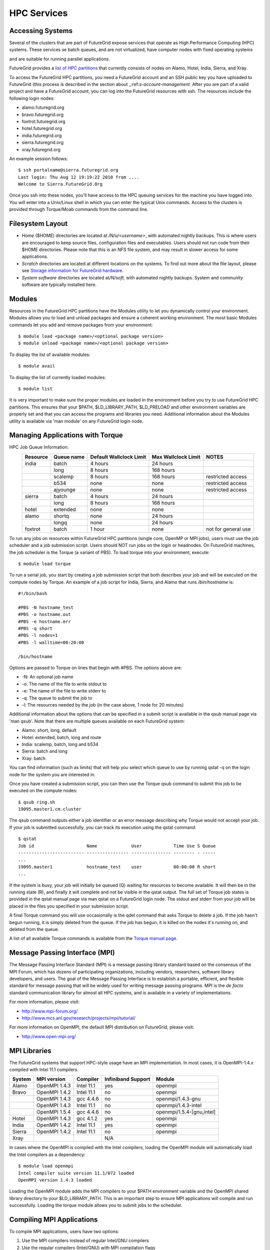 HPC Services
============

Accessing Systems
-----------------

Several of the clusters that are part of FutureGrid expose services that 
operate as High Performance Computing (HPC) systems. These
services se batch queues, and are not virtualized, have computer nodes
with fixed operating systems

.. todo:: THIS IS WRONG.

and are suitable for running parallel
applications. 


FutureGrid provides a `list of HPC
partitions <http://inca.futuregrid.org:8080/inca/jsp/partitionTable.jsp>`__
that currently consists of nodes on Alamo, Hotel, India, Sierra, and
Xray.

.. todo: this list is incomplete

To access the FutureGrid HPC partitions, you need a FutureGrid
account and an SSH public key you have uploaded to FutureGrid (this
process is described in the section about 
_:ref:`s-account-management`. After you are part of a valid project
and have a FutureGrid account, you can log into the FutureGrid
resources with ssh. The resources include the following login nodes:

-  alamo.futuregrid.org
-  bravo.futuregrid.org
-  foxtrot.futuregrid.org
-  hotel.futuregrid.org
-  india.futuregrid.org
-  sierra.futuregrid.org
-  xray.futuregrid.org

An example session follows::

        $ ssh portalname@sierra.futuregrid.org
        Last login: Thu Aug 12 19:19:22 2010 from ....
        Welcome to Sierra.FutureGrid.Org

Once you ssh into these nodes, you'll have access to the HPC queuing
services for the machine you have logged into. You will enter into a
Unix/Linux shell in which you can enter the typical Unix commands.
Access to the clusters is provided through Torque/Moab commands
from the command line. 

 
Filesystem Layout
-----------------

-  *Home* ($HOME) directories are located at */N/u/<username>*, with
   automated nightly backups. This is where users are encouraged to keep
   source files, configuration files and executables. Users should not
   run code from their $HOME directories. Please note that this is an
   NFS file system, and may result in slower access for some
   applications.
    
-  *Scratch* directories are located at different locations on the
   systems. To find out more about the file layout, please see `Storage
   information for FutureGrid
   hardware. <http://portal.futuregrid.org/kb/document/bcgv>`__
    
-  *System software* directories are located at\ */N/soft,* with
   automated nightly backups. System and community software are
   typically installed here.

Modules
-------

.. todo:: the list of useful modules is missing

Resources in the FutureGrid HPC partitions have the Modules utility to
let you dynamically control your environment. Modules allows you to load
and unload packages and ensure a coherent working environment. The most
basic Modules commands let you add and remove packages from your
environment::


    $ module load <package name>/<optional package version>
    $ module unload <package name>/<optional package version>

To display the list of available modules::

    $ module avail

To display the list of currently loaded modules::

    $ module list

It is very important to make sure the proper modules are loaded in the
environment before you try to use FutureGrid HPC partitions. This
ensures that your $PATH, $LD\_LIBRARY\_PATH, $LD\_PRELOAD and other
environment variables are properly set and that you can access the
programs and libraries you need. Additional information about the
Modules utility is available via 'man module' on any FutureGrid login
node.


Managing Applications with Torque
---------------------------------

HPC Job Queue Information:
    .. csv-table:: 
       :header: Resource   , Queue name   , Default Wallclock Limit   , Max Wallclock Limit   , NOTES                 

	india      , batch        , 4 hours                   , 24 hours              ,                       
		   , long         , 8 hours                   , 168 hours             ,                       
		   , scalemp      , 8 hours                   , 168 hours             , restricted access     
		   , b534         , none                      , none                  , restricted access     
		   , ajyounge     , none                      , none                  , restricted access     
	sierra     , batch        , 4 hours                   , 24 hours              ,                       
		   , long         , 8 hours                   , 168 hours             ,                       
	hotel      , extended     , none                      , none                  ,                       
	alamo      , shortq       , none                      , 24 hours              ,                       
		   , longq        , none                      , 24 hours              ,                       
	foxtrot    , batch        , 1 hour                    , none                  , not for general use   



To run any jobs on resources within FutureGrid HPC partitions (single
core, OpenMP or MPI jobs), users must use the job scheduler and a job
submission script. Users should NOT run jobs on the login or headnodes.
On FutureGrid machines, the job scheduler is the Torque (a variant of
PBS). To load torque into your environment, execute::

    $ module load torque


To run a serial job, you start by creating a job submission script
that both describes your job and will be executed on the compute nodes
by Torque. An example of a job script for India, Sierra, and Alamo that
runs */bin/hostname* is::

    #!/bin/bash

    #PBS -N hostname_test
    #PBS -o hostname.out
    #PBS -e hostname.err
    #PBS -q short
    #PBS -l nodes=1
    #PBS -l walltime=00:20:00

    /bin/hostname

Options are passed to Torque on lines that begin with #PBS. The options
above are:

-  -N: An optional job name
-  -o: The name of the file to write stdout to
-  -e: The name of the file to write stderr to
-  -q: The queue to submit the job to
-  -l: The resources needed by the job (in the case above, 1 node for 20
   minutes)

Additional information about the options that can be specified in a
submit script is available in the qsub manual page via 'man qsub'. Note
that there are multiple queues available on each FutureGrid system:

-  Alamo: short, long, default
-  Hotel: extended, batch, long and route
-  India: scalemp, batch, long and b534
-  Sierra: batch and long
-  Xray: batch

You can find information (such as limits) that will help you select
which queue to use by running qstat -q on the login node for the system
you are interested in.

Once you have created a submission script, you can then use the Torque
qsub command to submit this job to be executed on the compute nodes::

    $ qsub ring.sh
    19095.master1.cm.cluster

The qsub command outputs either a job identifier or an error message
describing why Torque would not accept your job. If your job is
submitted successfully, you can track its execution using the qstat
command::

    $ qstat
    Job id                    Name             User            Time Use S Queue
    ------------------------- ---------------- --------------- -------- - -----
    ...
    19095.master1             hostname_test    user            00:00:00 R short
    ...

If the system is busy, your job will initially be queued (Q) waiting for
resources to become available. It will then be in the running state (R),
and finally it will complete and not be visible in the qstat output. The
full set of Torque job states is provided in the qstat manual page via
man qstat on a FutureGrid login node. The stdout and stderr from your
job will be placed in the files you specified in your submission script.

A final Torque command you will use occasionally is the qdel command
that asks Torque to delete a job. If the job hasn't begun running, it is
simply deleted from the queue. If the job has begun, it is killed on the
nodes it's running on, and deleted from the queue.

A list of all available Torque commands is available from the `Torque
manual page <http://www.clusterresources.com/torquedocs21/>`__.

 

Message Passing Interface (MPI)
-------------------------------

The Message Passing Interface Standard (MPI) is a message passing
library standard based on the consensus of the MPI Forum, which has
dozens of participating organizations, including vendors, researchers,
software library developers, and users. The goal of the Message Passing
Interface is to establish a portable, efficient, and flexible standard
for message passing that will be widely used for writing message passing
programs. MPI is the *de facto* standard communication library for
almost all HPC systems, and is available in a variety of
implementations.

For more information, please visit:

-  `http://www.mpi-forum.org/ <http://www.mpi-forum.org/>`__
-  `http://www.mcs.anl.gov/research/projects/mpi/tutorial/ <http://www.mcs.anl.gov/research/projects/mpi/tutorial/>`__


For more information on OpenMPI, the default MPI distribution on
FutureGrid, please visit:

-  `http://www.open-mpi.org/ <http://www.open-mpi.org/>`__



MPI Libraries
-------------


The FutureGrid systems that support HPC-style usage have an MPI
implementation. In most cases, it is OpenMPI-1.4.x compiled with Intel
11.1 compilers. 


+--------------+-------------------+----------------+--------------------------+-----------------------------+
| **System**   | **MPI version**   | **Compiler**   | **Infiniband Support**   | **Module**                  |
+--------------+-------------------+----------------+--------------------------+-----------------------------+
| Alamo        | OpenMPI 1.4.3     | Intel 11.1     | yes                      | openmpi                     |
+--------------+-------------------+----------------+--------------------------+-----------------------------+
| Bravo        | OpenMPI 1.4.2     | Intel 11.1     | no                       | openmpi                     |
+--------------+-------------------+----------------+--------------------------+-----------------------------+
|              | OpenMPI 1.4.3     | gcc 4.4.6      | no                       | openmpi/1.4.3-gnu           |
+--------------+-------------------+----------------+--------------------------+-----------------------------+
|              | OpenMPI 1.4.3     | Intel 11.1     | no                       | openmpi/1.4.3-intel         |
+--------------+-------------------+----------------+--------------------------+-----------------------------+
|              | OpenMPI 1.5.4     | gcc 4.4.6      | no                       | openmpi/1.5.4-[gnu,intel]   |
+--------------+-------------------+----------------+--------------------------+-----------------------------+
| Hotel        | OpenMPI 1.4.3     | gcc 4.1.2      | yes                      | openmpi                     |
+--------------+-------------------+----------------+--------------------------+-----------------------------+
| India        | OpenMPI 1.4.2     | Intel 11.1     | yes                      | openmpi                     |
+--------------+-------------------+----------------+--------------------------+-----------------------------+
| Sierra       | OpenMPI 1.4.2     | Intel 11.1     | no                       | openmpi                     |
+--------------+-------------------+----------------+--------------------------+-----------------------------+
| Xray         |                   |                | N/A                      |                             |
+--------------+-------------------+----------------+--------------------------+-----------------------------+

In cases where the OpenMPI is compiled with the Intel compilers,
loading the OpenMPI module will automatically load the Intel compilers
as a dependency::

    $ module load openmpi
    Intel compiler suite version 11.1/072 loaded
    OpenMPI version 1.4.3 loaded

Loading the OpenMPI module adds the MPI compilers to your $PATH
environment variable and the OpenMPI shared library directory to your
$LD\_LIBRARY\_PATH. This is an important step to ensure MPI applications
will compile and run successfully. Loading the torque module allows you
to submit jobs to the scheduler.
 

Compiling MPI Applications
--------------------------

To compile MPI applications, users have two options:

#. Use the MPI compilers instead of regular Intel/GNU compilers
#. Use the regular compilers (Intel/GNU) with MPI compilation flags

We recommend using the MPI compilers to avoid compilation issues. This
is accomplished by making the following replacements:

-  CC/icc/gcc with mpicc
-  CXX/icpc/g++ with mpicxx
-  F90/F77/FC/ifort/gfortran with mpif90

Alternatively, for some codes that require intricate compilation flags
and complicated make systems, and where changing compilers is not an
option, you can edit the compilation/linking options for your codes.
These options are machine, compiler, and language dependent. To view the
options required for C, C++ and Fortran on any machine, you can issue
the commands mpicc-show, mpicxx-show, and mpif90-show. Extra care must
be taken when using these flags, as dependencies govern the order in
which they appear in the link line. Should you run into compilation
errors or problems, please submit a consulting ticket.

Assuming you have loaded the openmpi module into your environment,
you can compile a `simple MPI application </tutorials/hpc/ring>`__ as
easily as executing::

    $ mpicc -o ring ring.c



Running MPI Applications
------------------------

Once your MPI application is compiled, you run it on the compute nodes
of a cluster via Torque. An example of an MPI parallel job script for
India, Sierra, and Alamo that runs the ring application is::

    #!/bin/bash

    #PBS -N ring_test
    #PBS -o ring_$PBS_JOBID.out
    #PBS -e ring_$PBS_JOBID.err
    #PBS -q short
    #PBS -l nodes=4:ppn=8
    #PBS -l walltime=00:20:00

    # make sure MPI is in the environment
    module load openmpi

    # launch the parallel application with the correct number of processs
    # Typical usage: mpirun -np <number of processes> <executable> <arguments>
    mpirun -np 32 ring -t 1000

There are two important differences between this script and the submit
script shown previously. The first is that :ppn=8 is added to the
request for four nodes. What this does is indicate that your application
wants to allocate eight virtual processors per node. A virtual processor
corresponds to a processing core. Alamo, Hotel, India, and Sierra all
have eight cores per node, so the script above asks for exclusive access
to four nodes with a total of 32 cores. The second importand difference
from the previous submit script is that it executes mpirun with
arguments that describe your MPI application. Note that the number of
processes specified to mpirun is 32—matching the 32 cores allocated by
Torque.

A minor difference between this script and the previous one is that
the environment variable $PBS\_JOBID is used when creating the stdin and
stdout files. Torque sets a number of environment variables that you can
use in your submit script, starting with PBS\_ .

 

Working with HPC Job Services
----------------------------------------------------------------------

 

Running Queued Jobs as Part of the HPC Services
^^^^^^^^^^^^^^^^^^^^^^^^^^^^^^^^^^^^^^^^^^^^^^^^^^^^^^^^^^^^^^^^^^^^^^

To run a job in the HPC service, you need to create a job script that
tells the job manager how to run the job and how to handle things like
output and notifications. You can then submit your job to the scheduler,
monitor its progress in the job queue, and examine the output when it
finishes.

An example job script looks like this::

        #!/bin/bash
        #PBS -N testjob 
        #PBS -l nodes=1:ppn=1 
        #PBS -q batch 
        #PBS -j oe 
        ##PBS -M username@example.com 
        ##PBS -m ae ##PBS -o testjob.out 
        ## 
        ## Everything following is run by the scheduler 
        ## 
        sleep 10 
        echo -n "Host operating system version: " 
        uname -a 
        echo "Nodes allocated to this job: " 
        cat $PBS_NODEFILE 
        echo 
        sleep 10 
        ## 
        ## End of job script 
        ##

In the job script, lines that begin with \ **#PBS** are directives to
the job scheduler. You can disable any of these lines by adding an
extra \ **#**\ character at the beginning of the line, for example::


        ##PBS -M username@example.com

This job script shows some common examples of directives that you might
want to use in your job scripts. The directives in this job script are
described below::

        #!/bin/bash 

This line isn't strictly required, but it is added as a fail-safe in
case something unexpected happens. Normally, the job manager reads your
script and processes the directives, and then runs your script as a
normal shell script. This simply ensures that the system uses the
standard bash shell to run your script::

        #PBS -N testjob 

This line gives your job a name of \ **testjob**. This name will be used
by the job manager when it shows a job listing, and will be used for
your output file(s) unless you explicitly specify an output file::

        #PBS -l nodes=1:ppn=1 

This line tells the job manager what your job requires for resources. In
this case, your job is asking for one node (**nodes=1**) and at least
one processor per node (**ppn=1**). See the
[[Sw:Manual/PBSDirectives\|PBSDirectives] page for other options you can
specify here::

        #PBS -q batch 

This line tells the job manager which job queue your job should be sent
to. Each job queue has different characteristics, such as the maximum
time a job is allowed to run, or the maximum number of nodes a job can
use::

        #PBS -j oe 

This line tells the job manager to join the job standard output and
standard error into a single file. For jobs with a small amount of
output, this is usually helpful. If your job produces a lot of standard
output, it may be helpful to keep the files separate so you can easily
locate error messages in the single error file::

        ##PBS -M username@example.com 

Note that this line is a comment since it starts with \ **##** instead
of \ **#PBS**. If you remove the first \ **#**, this line will set the
email address that will get notified about events related to this job.
The events that get reported are set by the next line::

        ##PBS -m ae 

Again, note that this line is commented out. If you remove the
first \ **#**, this line will send email whenever the job fails
(or **a**\ borts) (**a** option), and when the job ends (**e** option).
This is particularly helpful if your job has to wait a long time in the
queue before it runs::

        ##PBS -o testjob.out 

Again, note that this line is commented out. If you remove the
first \ **#**, this line will specify the file name to be used for job
output.

Submitting Your Job
~~~~~~~~~~~~~~~~~~~~~

You can submit your job with the \ **qsub** or **msub** commands.
The \ **msub** and **qsub** are almost identical, and can mostly be used
interchangeably. See the respective man pages for specific differences.
Neither submission command provides much output. Examples of a job
submission using both commands follows:

Using \ **msub**::

        $ msub testjob.pbs 
        292250 

Using \ **qsub**::

        $ qsub testjob.pbs 
        292251.s82 

In both cases, the number that gets returned is the job number that the
scheduler assigned to your job. In the case of \ **qsub**, the job
number is followed by the host name where you submitted the job.

Monitoring Your Job
^^^^^^^^^^^^^^^^^^^^^^^^^^^^^^^^^^^^^^^^^^^^^^^^^^^^^^^^^^^^^^^^^^^^^^

To monitor your job after it has been submitted, you can use
the \ **qstat** or **showq** commands. Both commands will show you the
state of the job manager, but the information is displayed in different
formats. In general, the \ **showq** command gives more complete
information, and in a form that is a bit easier to read.
The \ **qstat** command gives a very concise listing of the job queue,
and in some instances this may give you a better quick overview of the
resource.

Using the test job script as an example, here is the output from
the \ **showq** command::

        $ showq 
        active jobs
        ------------------------ 
        JOBID    USERNAME       STATE PROCS    REMAINING            STARTTIME 
        292252   yourusername       Running     16        3:59:59 Tue Aug 17 09:02:40 
        1 active job 16 of 264 processors in use by local jobs (6.06%) 
                          2 of 33 nodes active (6.06%) eligible jobs
        ----------------------
        JOBID    USERNAME       STATE PROCS    REMAINING            STARTTIME
        0 eligible jobs blocked jobs
        ----------------------- 
        JOBID    USERNAME       STATE PROCS    REMAINING            STARTTIME
        0 blocked jobs 
        Total job: 1 

You can see the output is divided into three sections: \ **active
jobs**, \ **eligible jobs**, and \ **blocked jobs**.

**1. Active jobs** are jobs that are currently running on the resource.

**2.**\ **Eligible jobs** are jobs that are waiting for nodes to become
available before they can run. As a general rule, jobs are listed in the
order that they will be scheduled, but scheduling algorithms may change
the order over time.

**3.**\ **Blocked jobs** are jobs that the scheduler cannot run for some
reason. Usually a job becomes blocked because it is requesting something
that is impossible, such as more nodes than currently exist, or more
processors per node than are installed.

 

Using the test job as an example again, here is the output from
the \ **qstat** command::

        $ qstat 
        Job id                             Name               User          Time Use S Queue 
        ------------------------- --------------------- ------------------- -------- - ----- 
        1981.i136                       sub19327.sub      inca               00:00:00 C batch 
        1982.i136                       testjob           yourusername                      0 R batch 

The \ **qstat** command provides output in six columns:

#. Job id is the identifier assigned to your job.
#. Name is the name that you assigned to your job.
#. User is the username of the person who submitted the job.
#. Time Use is the amount of time the job has been running.
#. S shows the job state. Common job states are R for a running job, Q
   for a job that is queued and waiting to run, C for a job that has
   completed, and H for a job that is being held.
#. Queue is the name of the job queue where your job will run.

 

Examining Your Job Output
^^^^^^^^^^^^^^^^^^^^^^^^^^^^^^^^^^^^^^^^^^^^^^^^^^^^^^^^^^^^^^^^^^^^^^

If you gave your job a name with the \ **#PBS -N <jobname>** directive
in your job script or by specifying the job name on the command line,
your job output will be available in a file named \ **jobname.o######**,
where the \ **######** is the job number assigned by the job manager.
You can type \ **ls jobname.o\*** to see all output files from the same
job name.

If you explicitly name an output file with the \ **#PBS -o
<outfile>** directive in your job script or by specifying the output
file on the command line, your output will be in the file you specified.
If you run the job again, the output file will be overwritten.

If you don't specify any output file, your job output will have the same
name as your job script, and will be numbered in the same manner as if
you had specified a job name (**jobname,o######**).

Xray HPC Services
----------------------------------------------------------------------

To log into the login node of xreay please use the command

    ssh yourportalname@xray.futuregrid.org

Extensive documentation about the user environment of the Cray can be
found at 

- `Cray XTTM Programming Environment User's
  Guide`<http://docs.cray.com/cgi-bin/craydoc.cgi?mode=View;id=S-2396-21>`__

For MPI jobs, use cc (pgcc). For best performance, add the xtpe-barcelona module::

    % module add xtpe-module

Currently there is only one queue (batch) available to users on the
Cray, and all jobs are automatically routed to that queue.


To list the queues please use::

         qstat -Q

To obtain details of running jobs and available processors, use the showq command::

        /opt/moab/default/bin/showq

Submitting a job on xray
^^^^^^^^^^^^^^^^^^^^^^^^^^^^^^^^^^^^^^^^^^^^^^^^^^^^^^^^^^^^^^^^^^^^^^

.. todo:: this example is incomplete and connfusing. we cat the job. submit but do
   not show how we submit ;-)


**MPI run cmd**:  aprun

Example job script (16 processors / 2 nodes)::

        % cat job.sub 

::

        #!/bin/sh
        #PBS -l mppwidth=16 
        #PBS -l mppnppn=8 
        #PBS -N hpcc-16 
        #PBS -j oe 
        #PBS -l walltime=7:00:00 
        #cd to directory where job was submitted from 
        cd $PBS_O_WORKDIR 
        export MPICH_FAST_MEMCPY=1 
        export MPICH_PTL_MATCH_OFF=1 
        aprun -n 16 -N 8 -ss -cc cpu hpcc
        % qsub job.sub 

Looking at the Queue ::

        % qstat

The XT5m is a 2D mesh of nodes. Each node has two sockets, and each
socket has four cores.

The batch scheduler interfaces with a Cray resource scheduler called
APLS. When you submit a job, the batch scheduler talks to ALPS to find
out what resources are available, and ALPS then makes the reservation.

Currently ALPS is a "gang scheduler" and only allows one "job" per node.
If a user submits a job in the format aprun -n 1 a.out , ALPS will put
that job on one core of one node and leave the other seven cores empty.
When the next job comes in, either from the same user or a different
one, it will schedule that job to the next node.

If the user submits a job with aprun -n 10 a.out , then the scheduler
will put the first eight tasks on the first node and the next two tasks
on the second node, again leaving six empty cores on the second node.
The user can modify the placement with -N , -S , and -cc .

A user might also run a single job with multiple treads, as with OpenMP.
If a user runs this job aprun -n 1 -d 8 a.out , the job will be
scheduled to one node and have eight threads running, one on each core.

You can run multiple, different binaries at the same time on the same
node, but only from one submission. Submitting a script like this
will not work::

        OMP_NUM_THREADS=1 aprun -n 1 -d 1 -cc 0 ./my-binary
        OMP_NUM_THREADS=1 aprun -n 1 -d 1 -cc 1 ./my-binary
        OMP_NUM_THREADS=1 aprun -n 1 -d 1 -cc 2 ./my-binary
        OMP_NUM_THREADS=1 aprun -n 1 -d 1 -cc 3 ./my-binary
        OMP_NUM_THREADS=1 aprun -n 1 -d 1 -cc 4 ./my-binary
        OMP_NUM_THREADS=1 aprun -n 1 -d 1 -cc 5 ./my-binary
        OMP_NUM_THREADS=1 aprun -n 1 -d 1 -cc 6 ./my-binary
        OMP_NUM_THREADS=1 aprun -n 1 -d 1 -cc 7 ./my-binary

This will run a job on each core, but not at the same time. To run all
jobs at the same time, you need to first bury all the binaries under
one aprun command::

        $ more run.sh
        ./my-binary1
        ./my-binary2
        ./my-binary3
        ./my-binary4
        ./my-binary5
        ./my-binary6
        ./my-binary7
        ./my-binary8
        $ aprun -n 1 run.sh

Alternatively, use the command aprun -n 1 -d 8 run.sh. To run multiple
serial jobs, you must build a batch script to divide the number of jobs
into groups of eight, and the

.. todo:: where is run.sh, is see job.sub but not run.sh

Storage Services
----------------------------------------------------------------------

.. csv-table::

    Clustername (site),    Mountpoint,    Size,    Type,    Backups,    Use,    Notes,
    Sierra (UCSD/SDSC),    /N/u/*username*,    40.6TB,    ZFS  (RAID2),    Yes  (nightly incremental),    Home dir,    By default quotas on home directories are 50 GB and quotas on scratch directories are 100 GB.,
    Sierra (UCSD/SDSC),    /N/scratch/*username*,    5.44TB,    ZFS  (RAID0),    No,    Scratch,  
    Sierra (UCSD/SDSC),    /N/soft,    50GB,    ZFS  (RAID2),    Yes  (nightly incremental),    Software installs,  
    Sierra (UCSD/SDSC),    /N/images,    6TB,    ZFS  (RAID2),    Yes  (nightly incremental),    VM images,  
    India  (IU),    /N/u/*username*,    15TB,    NFS  (RAID5),    Yes  (nightly incremental),    Home dir,    At the moment we do not have any quota implemented on India and we use the local/tmp  (77 GB) as scratch space.,
    India  (IU),    /share/project,    14TB,    NFS  (RAID5),    Yes  (nightly incremental),    Shared/group folders,  
    India  (IU),    /tmp,    77GB,    local disk,    No,    Scratch,  
    Bravo  (IU),    /N/u/*username*,    15TB,    NFS  (RAID5),    Yes  (nightly incremental),    Home dir,    The same NFS shares in India are mounted in Bravo   (users do not log in here; jobs are submitted through India). There  are two local partitions which are used for HDFS and swift tests.,
    Bravo  (IU),    /share/project,    14TB,    NFS  (RAID5),    Yes  (nightly incremental),    Shared/group folders,  
    Delta  (IU),    /N/u/*username*,    15TB,    NFS  (RAID5),    Yes  (nightly incremental),    Home dir,    Same as Bravo. The NFS shares are mounted for user and group share (users do not log in directly here; jobs are submitted through India).,
    Delta (IU),    /share/project,    14TB,    NFS (RAID5),    Yes (nightly incremental),    Shared/group folders,  
    Hotel (UC),    /gpfs/home,    15TB,    GPFS (RAID6),    No,    Home dir,    By default quotas on home directories are 10 GB.,
    Hotel (UC),    /gpfs/scratch,    57TB,    GPFS (RAID6),    No,    Scratch,  
    Hotel (UC),    /gpfs/software,    7.1GB,    GPFS (RAID6),    No,    Software installs,  
    Hotel (UC),    /gpfs/images,    7.1TB,    GPFS (RAID6),    No,    VM images,  
    Hotel (UC),    /scratch/local,    862GB,    ext3 (local disk),    No,    Local scratch,  
    Foxtrot (UFL),    /N/u/*username*,    16TiB,    NFS (RAID5),    No,    Home dir,    At the moment we do not have any quota implemented on Foxtrot.,



Using Indiana Universities Storage Services from FutureGrid
^^^^^^^^^^^^^^^^^^^^^^^^^^^^^^^^^^^^^^^^^^^^^^^^^^^^^^^^^^^^^^^^^^^^^^

.. todo:: This section has not be tested recently
  
FutureGrid does not provide an HPSS server. However, if you have an IU
account (available only for IU faculty, staff, and students), you can
use the following services from india:

* `SDA <http://rc.uits.iu.edu/storage/sda>`__ service
* `HSI <http://rc.uits.iu.edu/storage/hsi>`__, the Hierarchical Storage
Interface client is available in india. 

To use the HSI client on india:

-  First, activate your SDA account as descreibed in the `MDSS Service Starter
   Kit <http://rc.uits.iu.edu/storage/mdss-starter-kit>`__ documentation.
-  Then, from india, load the HSI module as follows:

::

    $ module load hsi
    hsi version 3.5.3 loaded

-  Connect to the SDA:

::

    $ hsi -A combo
    Principal: your_iu_userid                                
    [youriuid]Password:                                
    Username: your_iu_userid  UID: 1122636  Acct: 1122636(1122636) Copies: 1 Firewall: off [hsi.3.5.3 Fri Nov 20 10:01:25 EST 2009]
    ?

Your principal is your IU Network ID, and your password is
the IU passphrase.

-  Enable firewall mode; otherwise, you will receive this error:

   ::

       put: Error -5 on transfer

::

    ? firewall -on
    A: firewall mode set ON, I/O mode set to extended (parallel=off), autoscheduling currently set to OFF

-  List local folder:

::

     ? lls
    testfile.txt

-  List the current directory in HPSS:

::

    ? pwd
    pwd0: /hpss/pathtoyouriuusername

-  For transferring files (*put* and *get*), search the `IU Knowledge
   Base <http://kb.iu.edu/?search=hsi>`__.
